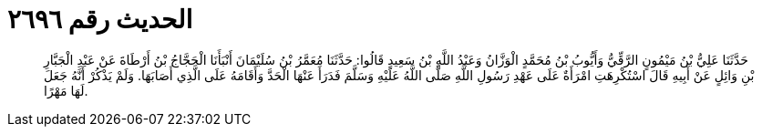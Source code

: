 
= الحديث رقم ٢٦٩٦

[quote.hadith]
حَدَّثَنَا عَلِيُّ بْنُ مَيْمُونٍ الرَّقِّيُّ وَأَيُّوبُ بْنُ مُحَمَّدٍ الْوَزَّانُ وَعَبْدُ اللَّهِ بْنُ سَعِيدٍ قَالُوا: حَدَّثَنَا مُعَمَّرُ بْنُ سُلَيْمَانَ أَنْبَأَنَا الْحَجَّاجُ بْنُ أَرْطَاةَ عَنْ عَبْدِ الْجَبَّارِ بْنِ وَائِلٍ عَنْ أَبِيهِ قَالَ اسْتُكْرِهَتِ امْرَأَةٌ عَلَى عَهْدِ رَسُولِ اللَّهِ صَلَّى اللَّهُ عَلَيْهِ وَسَلَّمَ فَدَرَأَ عَنْهَا الْحَدَّ وَأَقَامَهُ عَلَى الَّذِي أَصَابَهَا. وَلَمْ يَذْكُرْ أَنَّهُ جَعَلَ لَهَا مَهْرًا.